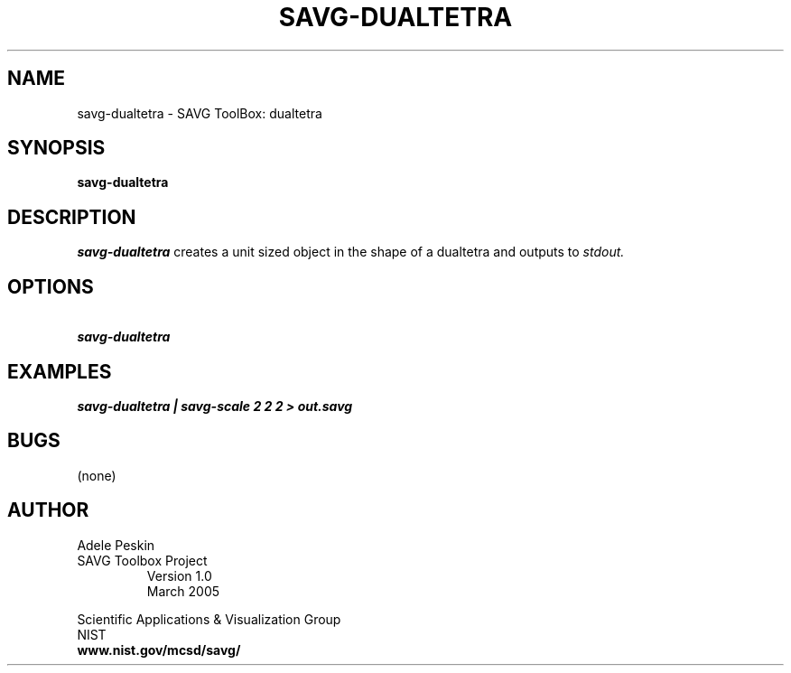 .TH SAVG\-DUALTETRA 1 "26 May 2009"
.SH NAME
savg-dualtetra \- SAVG ToolBox: dualtetra
.SH SYNOPSIS
.B savg-dualtetra
.SH DESCRIPTION
.I savg-dualtetra
creates a unit sized object in the shape of a dualtetra
and outputs to
.I stdout.
.SH OPTIONS
.TP
.B \   savg-dualtetra
.SH EXAMPLES
.TP
.B savg-dualtetra | savg-scale 2 2 2 > out.savg
.SH BUGS
(none)
.SH AUTHOR
Adele Peskin
.TP
SAVG Toolbox Project
Version 1.0
.br
March 2005
.PP 
Scientific Applications & Visualization Group
.br
NIST
.br
.B www.nist.gov/mcsd/savg/







